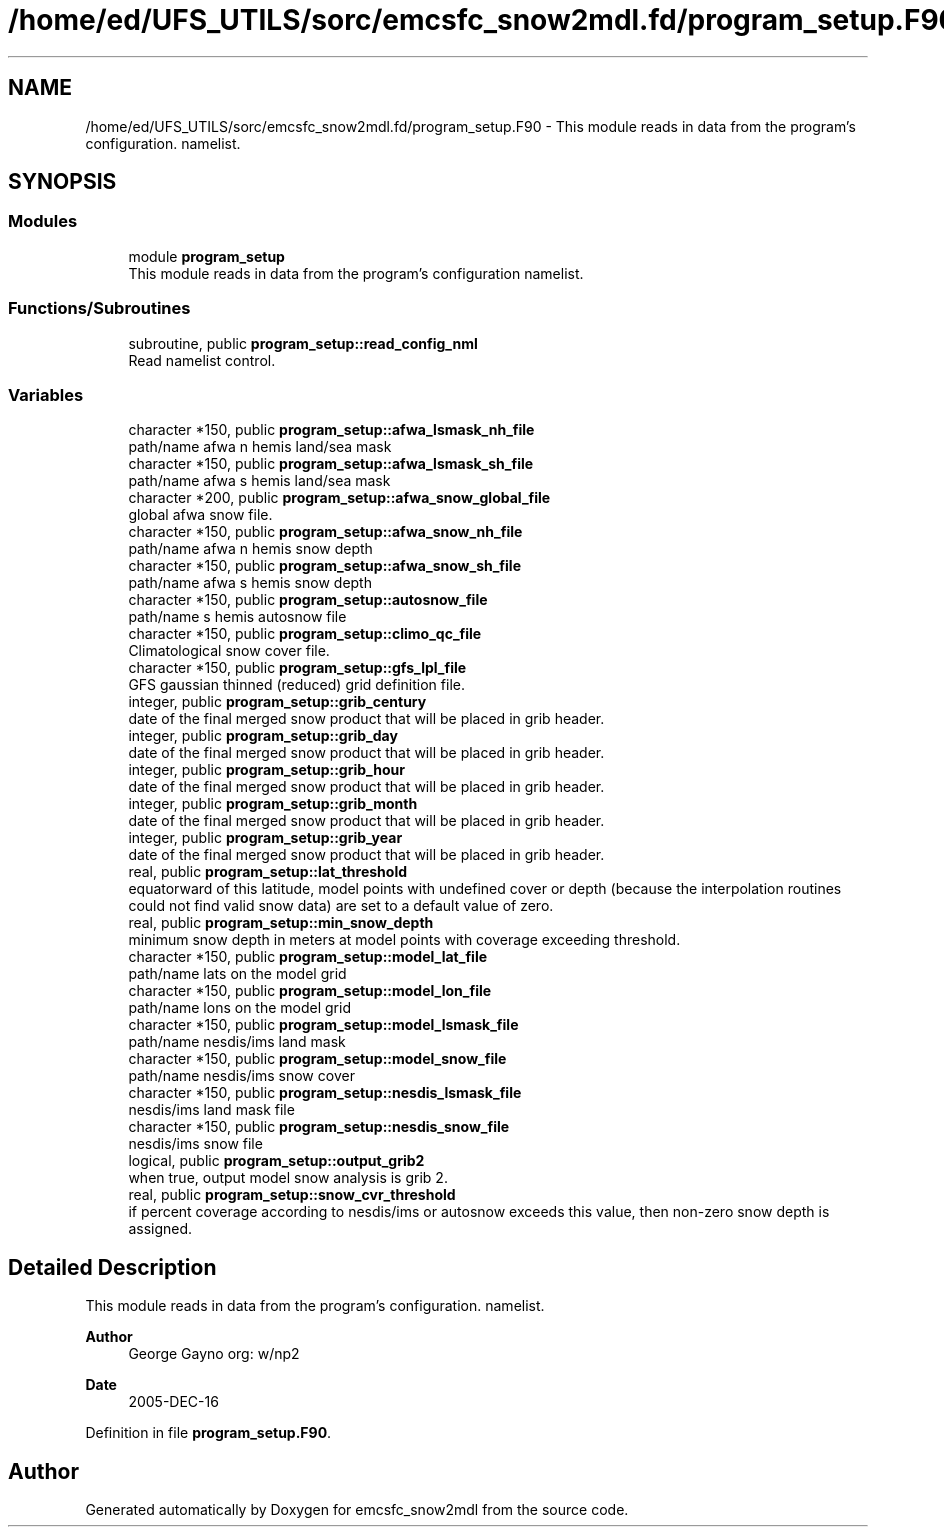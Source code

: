 .TH "/home/ed/UFS_UTILS/sorc/emcsfc_snow2mdl.fd/program_setup.F90" 3 "Thu Mar 11 2021" "Version 1.0.0" "emcsfc_snow2mdl" \" -*- nroff -*-
.ad l
.nh
.SH NAME
/home/ed/UFS_UTILS/sorc/emcsfc_snow2mdl.fd/program_setup.F90 \- This module reads in data from the program's configuration\&. namelist\&.  

.SH SYNOPSIS
.br
.PP
.SS "Modules"

.in +1c
.ti -1c
.RI "module \fBprogram_setup\fP"
.br
.RI "This module reads in data from the program's configuration namelist\&. "
.in -1c
.SS "Functions/Subroutines"

.in +1c
.ti -1c
.RI "subroutine, public \fBprogram_setup::read_config_nml\fP"
.br
.RI "Read namelist control\&. "
.in -1c
.SS "Variables"

.in +1c
.ti -1c
.RI "character *150, public \fBprogram_setup::afwa_lsmask_nh_file\fP"
.br
.RI "path/name afwa n hemis land/sea mask "
.ti -1c
.RI "character *150, public \fBprogram_setup::afwa_lsmask_sh_file\fP"
.br
.RI "path/name afwa s hemis land/sea mask "
.ti -1c
.RI "character *200, public \fBprogram_setup::afwa_snow_global_file\fP"
.br
.RI "global afwa snow file\&. "
.ti -1c
.RI "character *150, public \fBprogram_setup::afwa_snow_nh_file\fP"
.br
.RI "path/name afwa n hemis snow depth "
.ti -1c
.RI "character *150, public \fBprogram_setup::afwa_snow_sh_file\fP"
.br
.RI "path/name afwa s hemis snow depth "
.ti -1c
.RI "character *150, public \fBprogram_setup::autosnow_file\fP"
.br
.RI "path/name s hemis autosnow file "
.ti -1c
.RI "character *150, public \fBprogram_setup::climo_qc_file\fP"
.br
.RI "Climatological snow cover file\&. "
.ti -1c
.RI "character *150, public \fBprogram_setup::gfs_lpl_file\fP"
.br
.RI "GFS gaussian thinned (reduced) grid definition file\&. "
.ti -1c
.RI "integer, public \fBprogram_setup::grib_century\fP"
.br
.RI "date of the final merged snow product that will be placed in grib header\&. "
.ti -1c
.RI "integer, public \fBprogram_setup::grib_day\fP"
.br
.RI "date of the final merged snow product that will be placed in grib header\&. "
.ti -1c
.RI "integer, public \fBprogram_setup::grib_hour\fP"
.br
.RI "date of the final merged snow product that will be placed in grib header\&. "
.ti -1c
.RI "integer, public \fBprogram_setup::grib_month\fP"
.br
.RI "date of the final merged snow product that will be placed in grib header\&. "
.ti -1c
.RI "integer, public \fBprogram_setup::grib_year\fP"
.br
.RI "date of the final merged snow product that will be placed in grib header\&. "
.ti -1c
.RI "real, public \fBprogram_setup::lat_threshold\fP"
.br
.RI "equatorward of this latitude, model points with undefined cover or depth (because the interpolation routines could not find valid snow data) are set to a default value of zero\&. "
.ti -1c
.RI "real, public \fBprogram_setup::min_snow_depth\fP"
.br
.RI "minimum snow depth in meters at model points with coverage exceeding threshold\&. "
.ti -1c
.RI "character *150, public \fBprogram_setup::model_lat_file\fP"
.br
.RI "path/name lats on the model grid "
.ti -1c
.RI "character *150, public \fBprogram_setup::model_lon_file\fP"
.br
.RI "path/name lons on the model grid "
.ti -1c
.RI "character *150, public \fBprogram_setup::model_lsmask_file\fP"
.br
.RI "path/name nesdis/ims land mask "
.ti -1c
.RI "character *150, public \fBprogram_setup::model_snow_file\fP"
.br
.RI "path/name nesdis/ims snow cover "
.ti -1c
.RI "character *150, public \fBprogram_setup::nesdis_lsmask_file\fP"
.br
.RI "nesdis/ims land mask file "
.ti -1c
.RI "character *150, public \fBprogram_setup::nesdis_snow_file\fP"
.br
.RI "nesdis/ims snow file "
.ti -1c
.RI "logical, public \fBprogram_setup::output_grib2\fP"
.br
.RI "when true, output model snow analysis is grib 2\&. "
.ti -1c
.RI "real, public \fBprogram_setup::snow_cvr_threshold\fP"
.br
.RI "if percent coverage according to nesdis/ims or autosnow exceeds this value, then non-zero snow depth is assigned\&. "
.in -1c
.SH "Detailed Description"
.PP 
This module reads in data from the program's configuration\&. namelist\&. 


.PP
\fBAuthor\fP
.RS 4
George Gayno org: w/np2 
.RE
.PP
\fBDate\fP
.RS 4
2005-DEC-16 
.RE
.PP

.PP
Definition in file \fBprogram_setup\&.F90\fP\&.
.SH "Author"
.PP 
Generated automatically by Doxygen for emcsfc_snow2mdl from the source code\&.
